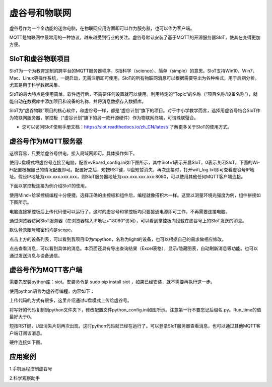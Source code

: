 
虚谷号和物联网
==============================

虚谷号作为一个全功能的迷你电脑，在物联网应用方面即可以作为服务器，也可以作为客户端。

MQTT是物联网中最常用的一种协议，越来越受到行业的关注。虚谷号默认安装了基于MQTT的开源服务器SIoT，使其在变得更加方便。


-----------------------------
SIoT和虚谷物联项目
-----------------------------

SIoT为一个为教育定制的跨平台的MQTT服务器程序，S指科学（science）、简单（simple）的意思。SIoT支持Win10、Win7、Mac、Linux等操作系统，一键启动，无需注册即可使用。SIoT的所有物联网消息可以根据需要导出为各种格式，用于后期分析。尤其是用于科学数据采集。

SIoT的最大特点是使用简单。软件运行后，不需要任何设置就可以使用。利用特定的“Topic”的名称（“项目名称/设备名称”），就能自动在数据库中添加项目和设备的名称，并将消息数据存入数据库。

SIoT为“虚谷物联”项目的核心软件，和虚谷号一样，都是“虚谷计划”旗下的项目。对于中小学教学而言，选择用虚谷号结合SIoT作为物联网服务器，掌控板（“虚谷计划”旗下的另一款开源硬件）作为物联网终端，可谓珠联璧合。

- 您可以访问SIoT使用手册文档：https://siot.readthedocs.io/zh_CN/latest/ 了解更多关于SIoT的使用方式。

.. image:: ../images/06/iot01.png



---------------------------------
虚谷号作为MQTT服务器
---------------------------------
这很容易，只要给虚谷号供电，接入局域网即可。具体操作如下。

使用U盘模式将虚谷号连接至电脑，配置vvBoard_config.ini如下图所示，其中Siot=1表示开启SIoT，0表示关闭SIoT。下面的Wi-Fi配置根据自己的情况配置即可。配置好之后，短按RST键，U盘短暂消失，再次连接时，打开wifi_log.txt即可查看虚谷号IP地址。假设IP地址为xxx.xxx.xxx.xxx，则SIoT服务器地址为xxx.xxx.xxx.xxx:8080，可以使用其他任何MQTT客户端连接。

.. image:: ../images/06/6.2_config.JPG

.. image:: ../images/06/6.2_ip.JPG

下面以掌控板连接为例介绍SIoT的使用。

使用Mind+给掌控板编程十分便捷。选择正确的主控板和组件后，编程就像搭积木一样。这里以测量环境光强度为例，组件拼接如下图所示。

.. image:: ../images/06/6.2_mpython_mindplus_code.JPG

电脑连接掌控板后上传代码便可以运行了。这时的虚谷号和掌控板均只要接通电源即可工作，不再需要连接电脑。

.. image:: ../images/06/6.2-mpythonx.PNG

通过浏览器访问SIoT服务器（在浏览器输入IP地址+“:8080”访问），可以看到掌控板向搭载在虚谷号上的SIoT发送的消息。

.. image:: ../images/06/6.2_login.JPG

默认登录账号和密码均是scope。

点击上方的设备列表，可以看到我项目ID为mpython，名称为light的设备，也可以根据自己的需求做相应修改。

.. image:: ../images/06/6.2_devices.JPG

点击查看消息，可以看到具体的消息。本页面还具有导出查询结果（Excel表格），显示/隐藏图表，自动刷新消息等功能。也可以通过发送消息与设备通信。

.. image:: ../images/06/6.2_details.JPG


---------------------------------
虚谷号作为MQTT客户端
---------------------------------
需要先安装python库：siot。安装命令是 sudo pip install siot ，如果已经安装，就不需要再执行这一步。

.. image:: ../images/06/6.2_install_siot.JPG

使用python语言为虚谷号编程，内容如下：

上传代码的方式有很多，这里介绍通过U盘模式上传给虚谷号。

将写好的代码复制到python文件夹下，修改配置文件python_config.ini如图所示。注意第一行不要忘记后缀名.py。Run_time的值最好大于0。

.. image:: ../images/06/6.2-python-conf.JPG

短按RST键，U盘消失片刻再次出现，这时python代码就已经在运行了。可以登录SIoT服务器查看消息，也可以通过其他MQTT客户端订阅该消息。

硬件连接如下图。

.. image:: ../images/06/6.2-invadetest-dev.PNG


---------------------------
应用案例
---------------------------


1.手机远程控制虚谷号






2.科学观察助手





